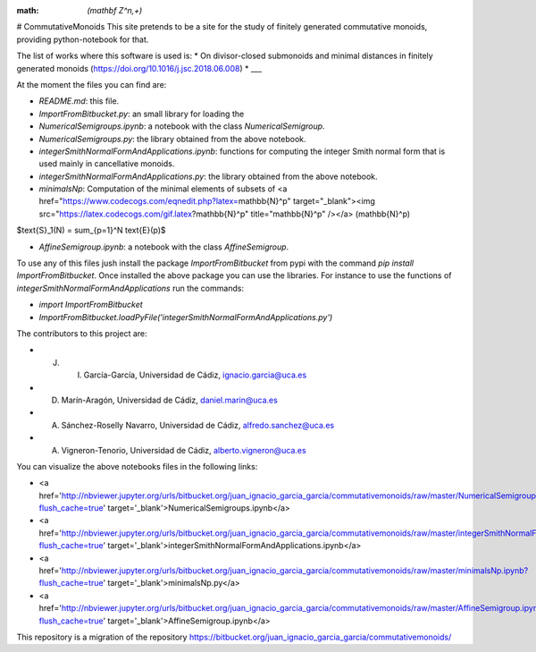 :math: `(\mathbf Z^n,+)`

# CommutativeMonoids
This site pretends to be a site for the study of finitely generated commutative monoids, providing python-notebook for that.

The list of works where this software is used is:
* On divisor-closed submonoids and minimal distances in finitely generated monoids (https://doi.org/10.1016/j.jsc.2018.06.008)
* ___

At the moment the files you can find are:

* `README.md`: this file.

* `ImportFromBitbucket.py`: an small library for loading the  

* `NumericalSemigroups.ipynb`: a notebook with the class `NumericalSemigroup`.

* `NumericalSemigroups.py`: the library obtained from the above notebook.

* `integerSmithNormalFormAndApplications.ipynb`: functions for computing the integer Smith normal form that is used mainly in cancellative monoids.

* `integerSmithNormalFormAndApplications.py`: the library obtained from the above notebook.

* `minimalsNp`: Computation of the minimal elements of subsets of <a href="https://www.codecogs.com/eqnedit.php?latex=\mathbb{N}^p" target="_blank"><img src="https://latex.codecogs.com/gif.latex?\mathbb{N}^p" title="\mathbb{N}^p" /></a> \(\mathbb{N}^p\)

$\text{S}_1(N) = \sum_{p=1}^N \text{E}(p)$

* `AffineSemigroup.ipynb`: a notebook with the class `AffineSemigroup`.

To use any of this files jush install the package `ImportFromBitbucket` from pypi with the command `pip install ImportFromBitbucket`.
Once installed the above package you can use the libraries. For instance to use the functions of `integerSmithNormalFormAndApplications`
run the commands:

* `import ImportFromBitbucket`

* `ImportFromBitbucket.loadPyFile('integerSmithNormalFormAndApplications.py')`

The contributors to this project are:

* J. I. García-García, Universidad de Cádiz, ignacio.garcia@uca.es

* D. Marín-Aragón, Universidad de Cádiz, daniel.marin@uca.es

* A. Sánchez-Roselly Navarro, Universidad de Cádiz, alfredo.sanchez@uca.es

* A. Vigneron-Tenorio, Universidad de Cádiz, alberto.vigneron@uca.es

You can visualize the above notebooks files in the following links:

* <a href='http://nbviewer.jupyter.org/urls/bitbucket.org/juan_ignacio_garcia_garcia/commutativemonoids/raw/master/NumericalSemigroups.ipynb?flush_cache=true' target='_blank'>NumericalSemigroups.ipynb</a>

* <a href='http://nbviewer.jupyter.org/urls/bitbucket.org/juan_ignacio_garcia_garcia/commutativemonoids/raw/master/integerSmithNormalFormAndApplications.ipynb?flush_cache=true' target='_blank'>integerSmithNormalFormAndApplications.ipynb</a>

* <a href='http://nbviewer.jupyter.org/urls/bitbucket.org/juan_ignacio_garcia_garcia/commutativemonoids/raw/master/minimalsNp.ipynb?flush_cache=true' target='_blank'>minimalsNp.py</a>

* <a href='http://nbviewer.jupyter.org/urls/bitbucket.org/juan_ignacio_garcia_garcia/commutativemonoids/raw/master/AffineSemigroup.ipynb?flush_cache=true' target='_blank'>AffineSemigroup.ipynb</a>

This repository is a migration of the repository https://bitbucket.org/juan_ignacio_garcia_garcia/commutativemonoids/
